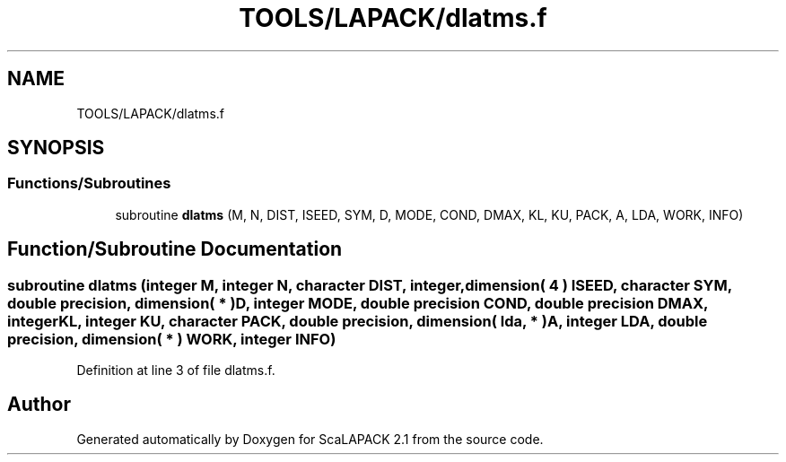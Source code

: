 .TH "TOOLS/LAPACK/dlatms.f" 3 "Sat Nov 16 2019" "Version 2.1" "ScaLAPACK 2.1" \" -*- nroff -*-
.ad l
.nh
.SH NAME
TOOLS/LAPACK/dlatms.f
.SH SYNOPSIS
.br
.PP
.SS "Functions/Subroutines"

.in +1c
.ti -1c
.RI "subroutine \fBdlatms\fP (M, N, DIST, ISEED, SYM, D, MODE, COND, DMAX, KL, KU, PACK, A, LDA, WORK, INFO)"
.br
.in -1c
.SH "Function/Subroutine Documentation"
.PP 
.SS "subroutine dlatms (integer M, integer N, character DIST, integer, dimension( 4 ) ISEED, character SYM, double precision, dimension( * ) D, integer MODE, double precision COND, double precision DMAX, integer KL, integer KU, character PACK, double precision, dimension( lda, * ) A, integer LDA, double precision, dimension( * ) WORK, integer INFO)"

.PP
Definition at line 3 of file dlatms\&.f\&.
.SH "Author"
.PP 
Generated automatically by Doxygen for ScaLAPACK 2\&.1 from the source code\&.
